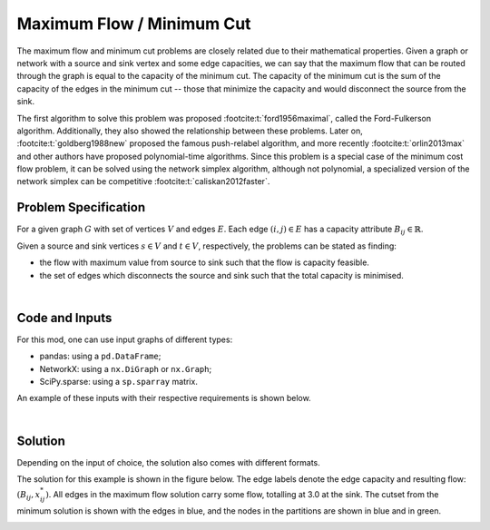 Maximum Flow / Minimum Cut
==========================

The maximum flow and minimum cut problems are closely related due to their
mathematical properties. Given a graph or network with a source and sink vertex
and some edge capacities, we can say that the maximum flow that can be routed
through the graph is equal to the capacity of the minimum cut. The capacity of
the minimum cut is the sum of the capacity of the edges in the minimum cut --
those that minimize the capacity and would disconnect the source from the sink.

The first algorithm to solve this problem was proposed
:footcite:t:`ford1956maximal`, called the Ford-Fulkerson algorithm.
Additionally, they also showed the relationship between these problems. Later
on, :footcite:t:`goldberg1988new` proposed the famous push-relabel algorithm,
and more recently :footcite:t:`orlin2013max` and other authors have proposed
polynomial-time algorithms. Since this problem is a special case of the minimum
cost flow problem, it can be solved using the network simplex algorithm,
although not polynomial, a specialized version of the network simplex can be
competitive :footcite:t:`caliskan2012faster`.

Problem Specification
---------------------

For a given graph :math:`G` with set of vertices :math:`V` and edges
:math:`E`. Each edge :math:`(i,j)\in E` has a capacity attribute
:math:`B_{ij}\in\mathbb{R}`.

Given a source and sink vertices :math:`s\in V` and :math:`t\in V`,
respectively, the problems can be stated as finding:

- the flow with maximum value from source to sink such that the flow is
  capacity feasible.
- the set of edges which disconnects the source and sink such that the
  total capacity is minimised.

.. dropdown:: Background: Mathematical Model

    Let us define a set of continuous variables :math:`x_{ij}` to represent
    the amount of non-negative (:math:`\geq 0`) flow going through an edge
    :math:`(i,j)\in E`.


    The mathematical formulation for the maximum flow can be stated as
    follows:

    .. math::

        \begin{alignat}{2}
          \max \quad        & \sum_{j \in \delta^+(s)} x_{sj} \\
          \mbox{s.t.} \quad & \sum_{j \in \delta^-(i)} x_{ji} = \sum_{j \in \delta^+(i)} x_{ij} & \quad\forall i \in V\setminus\{s,t\} \\
                            & 0 \leq x_{ij} \le B_{ij} & \forall (i, j) \in E \\
        \end{alignat}

    Where :math:`\delta^+(\cdot)` (:math:`\delta^-(\cdot)`) denotes the
    outgoing (incoming) neighbours.

    The objective maximises the total flow outgoing from the source vertex.

    The first constraints ensure flow balance for all vertices (other than
    the source or sink). That is, for a given node, the outgoing flow must
    be equal to the incoming flow.

    The last constraints ensure non-negativity of the variables and that the
    capacity per edge is not exceeded.

    The minimum cut problem formulation is the dual of the maximum flow
    formulation. So we can easily extract the solution information.

|

Code and Inputs
---------------

For this mod, one can use input graphs of different types:

* pandas: using a ``pd.DataFrame``;
* NetworkX: using a ``nx.DiGraph`` or ``nx.Graph``;
* SciPy.sparse: using a ``sp.sparray`` matrix.

An example of these inputs with their respective requirements is shown below.

.. tabs::

  .. group-tab:: pandas

      .. doctest:: pandas
          :options: +NORMALIZE_WHITESPACE

          >>> from gurobi_optimods import datasets
          >>> edge_data, _ = datasets.simple_graph_pandas()
          >>> edge_data[["capacity"]]
                         capacity
          source target
          0      1              2
                 2              2
          1      3              1
          2      3              1
                 4              2
          3      5              2
          4      5              2

      The ``edge_data`` DataFrame is indexed by ``source`` and ``target`` nodes
      and contains columns labelled ``capacity`` with the edge attributes.

  .. group-tab:: NetworkX

      .. doctest:: networkx
          :options: +NORMALIZE_WHITESPACE

          >>> from gurobi_optimods import datasets
          >>> G = datasets.simple_graph_networkx()
          >>> for u, v, capacity in G.edges.data("capacity"):
          ...     print(f"{u} -> {v}: {capacity = }")
          0 -> 1: capacity = 2
          0 -> 2: capacity = 2
          1 -> 3: capacity = 1
          2 -> 3: capacity = 1
          2 -> 4: capacity = 2
          3 -> 5: capacity = 2
          4 -> 5: capacity = 2

      Edges have attributes ``capacity``.

  .. group-tab:: scipy.sparse

      .. doctest:: scipy
          :options: +NORMALIZE_WHITESPACE

          >>> from gurobi_optimods import datasets
          >>> G, capacities, _, _ = datasets.simple_graph_scipy()
          >>> G.data = capacities.data # Copy capacity data
          >>> G
          <5x6 sparse matrix of type '<class 'numpy.int64'>'
                  with 7 stored elements in COOrdinate format>
          >>> print(G)
            (0, 1)    2
            (0, 2)    2
            (1, 3)    1
            (2, 3)    1
            (2, 4)    2
            (3, 5)    2
            (4, 5)    2

      We only need the adjacency matrix for the graph (as sparse matrix) where
      each each entry contains the capacity of the edge.

|

Solution
--------

Depending on the input of choice, the solution also comes with different
formats.

.. tabs::

  .. group-tab:: pandas

      .. doctest:: pandas
          :options: +NORMALIZE_WHITESPACE

          >>> from gurobi_optimods.max_flow import max_flow
          >>> obj, flow = max_flow(edge_data, 0, 5, verbose=False) # Find max-flow between nodes 0 and 5
          >>> obj
          3.0
          >>> flow
          source  target
          0       1         1.0
                  2         2.0
          1       3         1.0
          2       3         1.0
                  4         1.0
          3       5         2.0
          4       5         1.0
          Name: flow, dtype: float64
          >>> from gurobi_optimods.min_cut import min_cut
          >>> res = min_cut(edge_data, 0, 5, verbose=False)
          >>> res
          MinCutResult(cut_value=3.0, partition=({0, 1}, {2, 3, 4, 5}), cutset={(0, 2), (1, 3)})
          >>> res.cut_value
          3.0
          >>> res.partition
          ({0, 1}, {2, 3, 4, 5})
          >>> res.cutset
          {(0, 2), (1, 3)}

      The ``max_flow`` function returns the cost of the solution as well
      as ``pd.Series`` with the flow per edge. Similarly as the input
      DataFrame the resulting series is indexed by ``source`` and ``target``.
      In this case, the resulting maximum flow has value 3.

      The ``min_cut`` function returns a ``MinCutResult`` which contains the
      cutset value, the partition of the nodes and the edges in the cutset.


  .. group-tab:: NetworkX

      .. doctest:: networkx
          :options: +NORMALIZE_WHITESPACE

          >>> from gurobi_optimods.max_flow import max_flow
          >>> obj, sol = max_flow(G, 0, 5, verbose=False)
          >>> obj
          3.0
          >>> type(sol)
          <class 'networkx.classes.digraph.DiGraph'>
          >>> list(sol.edges(data=True))
          [(0, 1, {'flow': 1.0}), (0, 2, {'flow': 2.0}), (1, 3, {'flow': 1.0}), (2, 3, {'flow': 1.0}), (2, 4, {'flow': 1.0}), (3, 5, {'flow': 2.0}), (4, 5, {'flow': 1.0})]
          >>> from gurobi_optimods.min_cut import min_cut
          >>> res = min_cut(G, 0, 5, verbose=False)
          >>> res
          MinCutResult(cut_value=3.0, partition=({0, 1}, {2, 3, 4, 5}), cutset={(0, 2), (1, 3)})
          >>> res.cut_value
          3.0
          >>> res.partition
          ({0, 1}, {2, 3, 4, 5})
          >>> res.cutset
          {(0, 2), (1, 3)}

      The ``max_flow`` function returns the cost of the solution
      as well as a dictionary indexed by edge with the non-zero flow.

      The ``min_cut`` function returns a ``MinCutResult`` which contains the
      cutset value, the partition of the nodes and the edges in the cutset.

  .. group-tab:: scipy.sparse

      .. doctest:: scipy
          :options: +NORMALIZE_WHITESPACE

          >>> from gurobi_optimods.max_flow import max_flow
          >>> obj, sol = max_flow(G, 0, 5, verbose=False)
          >>> obj
          3.0
          >>> sol
          <5x6 sparse matrix of type '<class 'numpy.float64'>'
              with 6 stored elements in COOrdinate format>
          >>> print(sol)
            (0, 1)    1.0
            (0, 2)    2.0
            (1, 3)    1.0
            (2, 4)    2.0
            (3, 5)    1.0
            (4, 5)    2.0
          >>> from gurobi_optimods.min_cut import min_cut
          >>> res = min_cut(G, 0, 5, verbose=False)
          >>> res
          MinCutResult(cut_value=3.0, partition=({0, 1}, {2, 3, 4, 5}), cutset={(0, 2), (1, 3)})
          >>> res.cut_value
          3.0
          >>> res.partition
          ({0, 1}, {2, 3, 4, 5})
          >>> res.cutset
          {(0, 2), (1, 3)}

      The ``max_flow`` function returns the flow of the solution as
      well as a ``sp.sparray`` with the edges where the data is the amount of
      non-zero flow in the solution.

      The ``min_cut`` function returns a ``MinCutResult`` which contains the
      cutset value, the partition of the nodes and the edges in the cutset.

The solution for this example is shown in the figure below. The edge labels
denote the edge capacity and resulting flow: :math:`(B_{ij}, x^*_{ij})`. All
edges in the maximum flow solution carry some flow, totalling at 3.0 at the
sink. The cutset from the minimum solution is shown with the edges in blue, and
the nodes in the partitions are shown in blue and in green.

.. image:: figures/max-flow-min-cut.png
  :width: 600
  :alt: Sample network.

.. footbibliography::
